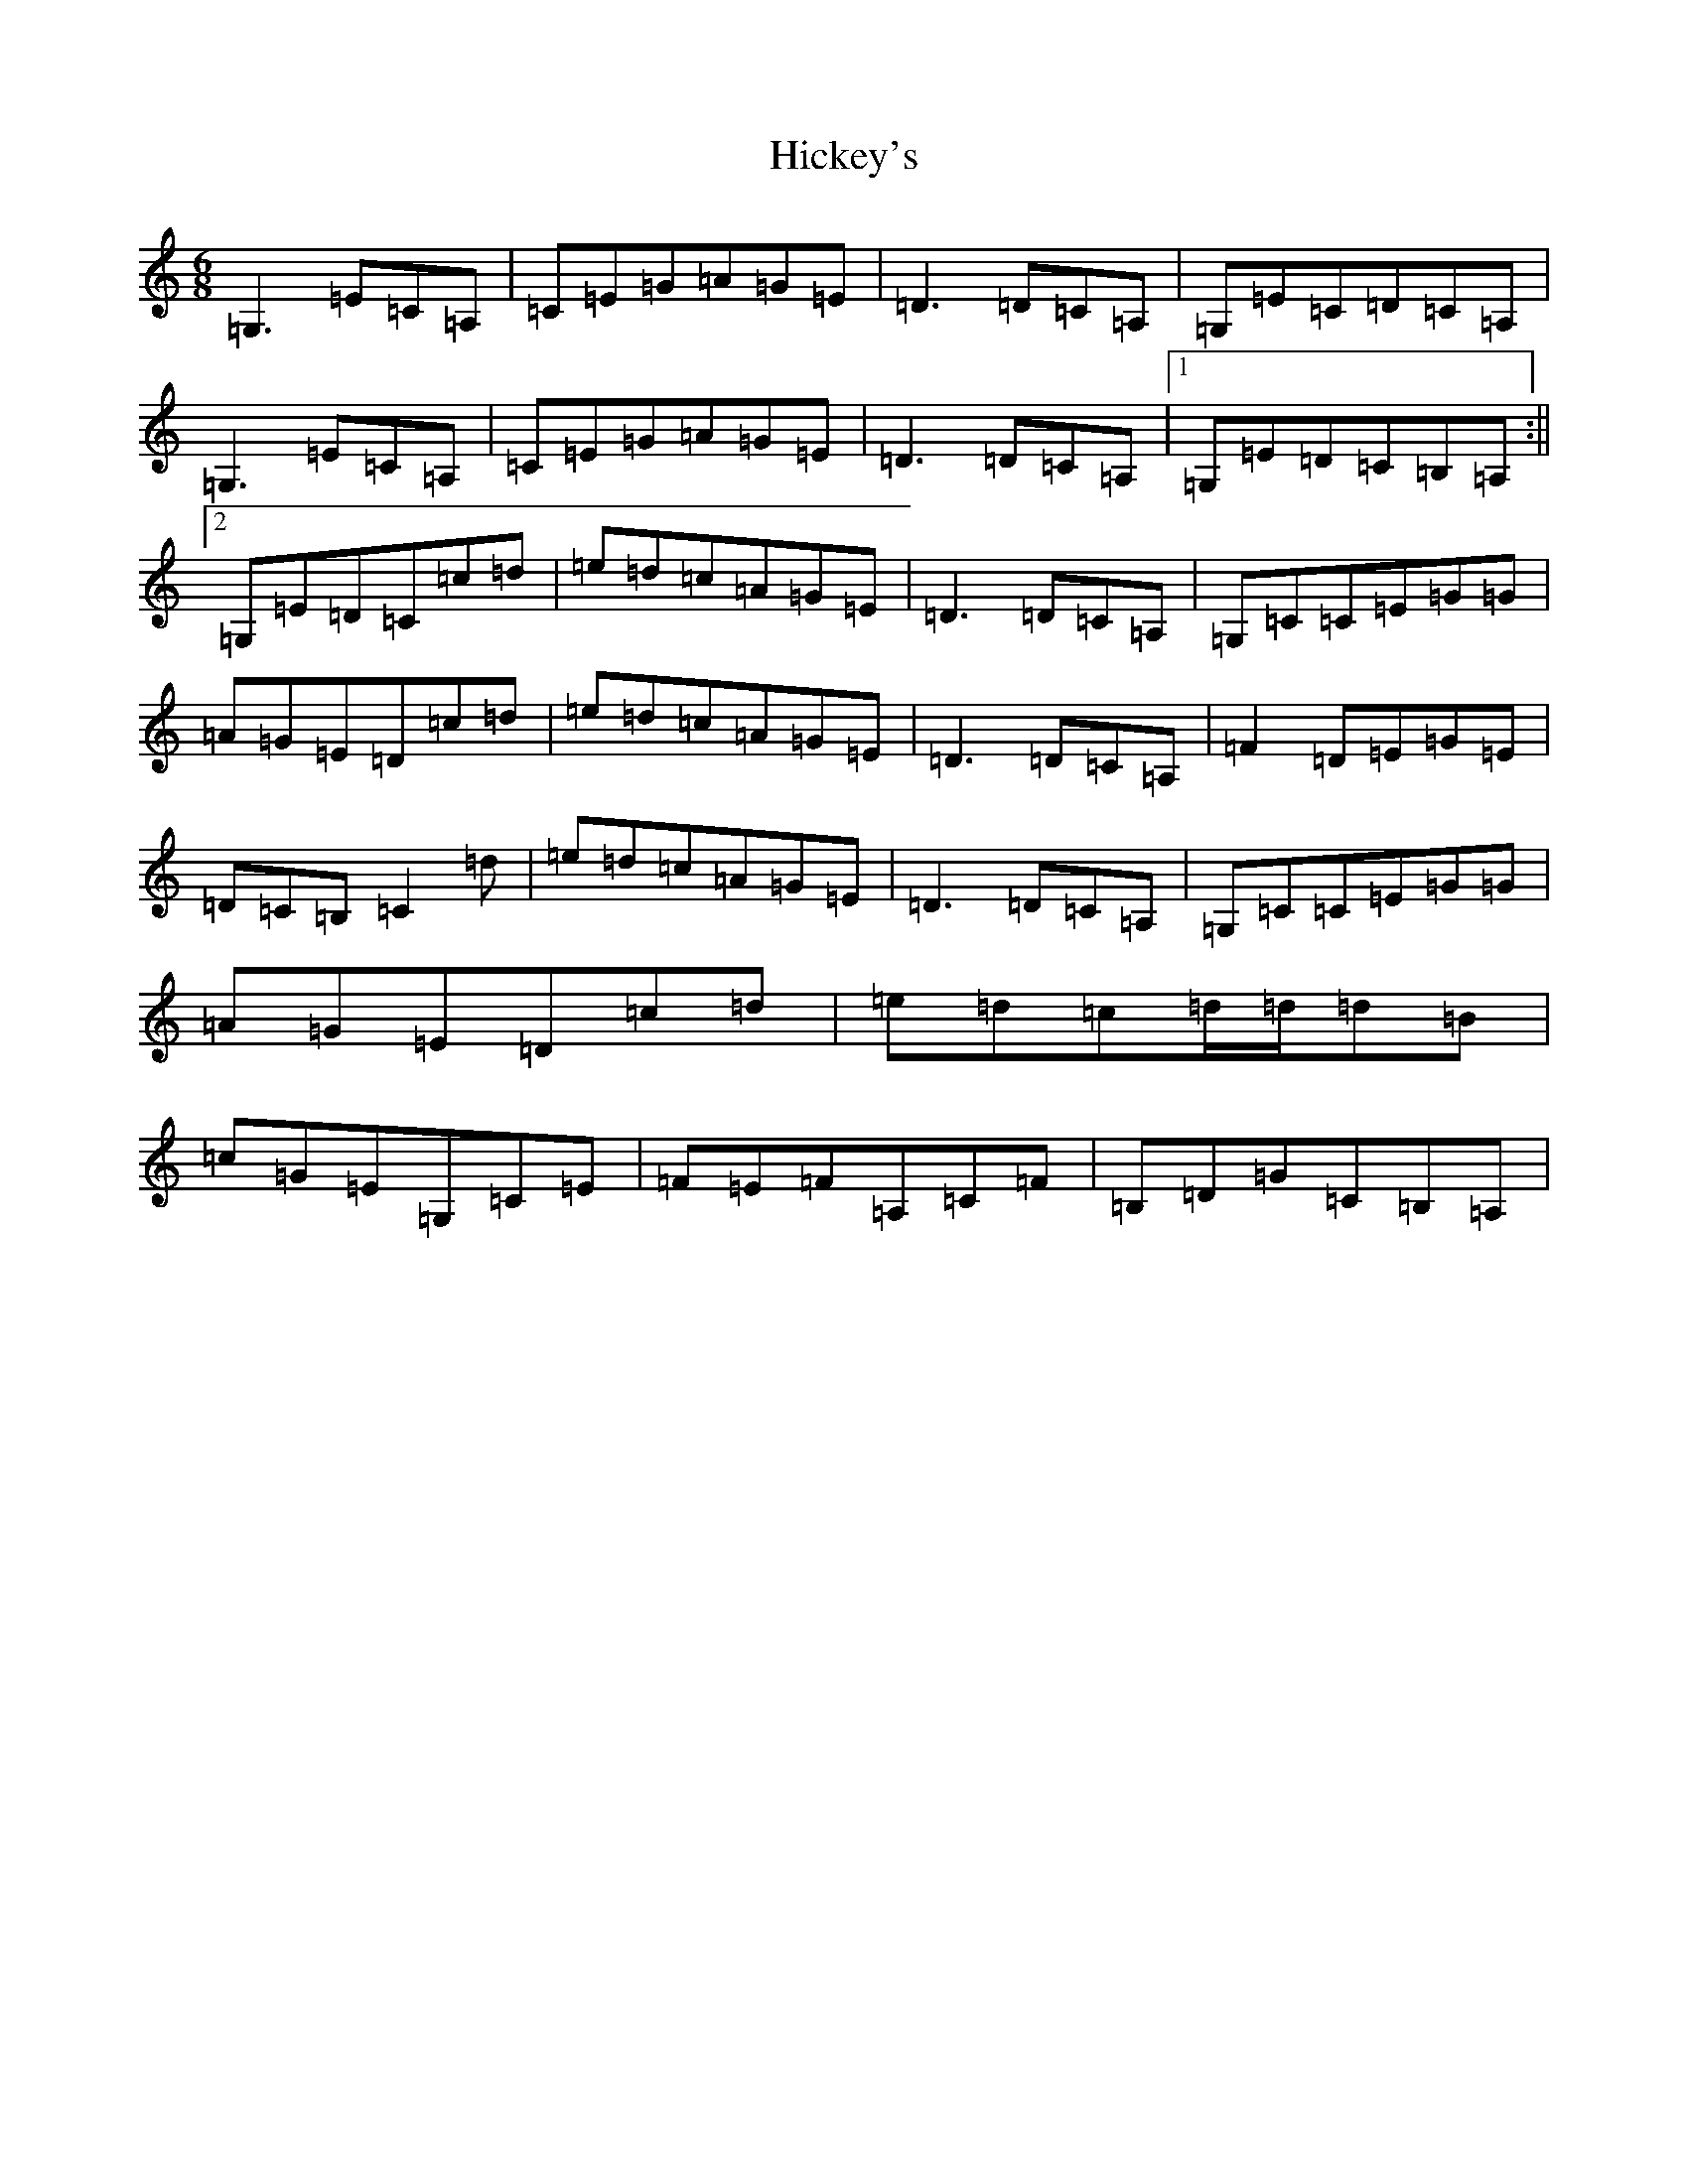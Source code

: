 X: 9047
T: Hickey's
S: https://thesession.org/tunes/7817#setting7817
R: jig
M:6/8
L:1/8
K: C Major
=G,3=E=C=A,|=C=E=G=A=G=E|=D3=D=C=A,|=G,=E=C=D=C=A,|=G,3=E=C=A,|=C=E=G=A=G=E|=D3=D=C=A,|1=G,=E=D=C=B,=A,:||2=G,=E=D=C=c=d|=e=d=c=A=G=E|=D3=D=C=A,|=G,=C=C=E=G=G|=A=G=E=D=c=d|=e=d=c=A=G=E|=D3=D=C=A,|=F2=D=E=G=E|=D=C=B,=C2=d|=e=d=c=A=G=E|=D3=D=C=A,|=G,=C=C=E=G=G|=A=G=E=D=c=d|=e=d=c=d/2=d/2=d=B|=c=G=E=G,=C=E|=F=E=F=A,=C=F|=B,=D=G=C=B,=A,|